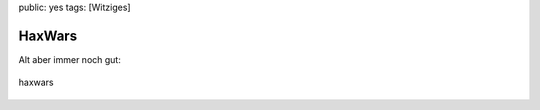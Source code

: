 public: yes
tags: [Witziges]

HaxWars
=======

Alt aber immer noch gut:

.. figure:: http://blog.ich-wars-nicht.ch/wp-content/uploads/2009/01/haxwars.gif
   :align: center
   :alt: haxwars

   haxwars


